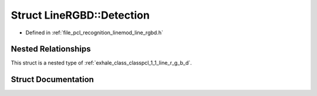 .. _exhale_struct_structpcl_1_1_line_r_g_b_d_1_1_detection:

Struct LineRGBD::Detection
==========================

- Defined in :ref:`file_pcl_recognition_linemod_line_rgbd.h`


Nested Relationships
--------------------

This struct is a nested type of :ref:`exhale_class_classpcl_1_1_line_r_g_b_d`.


Struct Documentation
--------------------


.. doxygenstruct:: pcl::LineRGBD::Detection
   :members:
   :protected-members:
   :undoc-members: